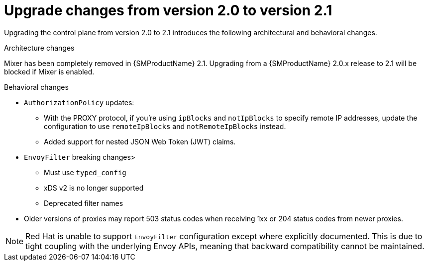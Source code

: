 // Module included in the following assemblies:
// * service_mesh/v2x/upgrading-ossm.adoc

:_content-type: CONCEPT
[id="ossm-upgrade-20-21-changes_{context}"]
= Upgrade changes from version 2.0 to version 2.1

Upgrading the control plane from version 2.0 to 2.1 introduces the following architectural and behavioral changes.

.Architecture changes

Mixer has been completely removed in {SMProductName} 2.1. Upgrading from a {SMProductName} 2.0.x release to 2.1 will be blocked if Mixer is enabled.

[id="ossm-upgrading-differences-behavior_{context}"]
.Behavioral changes

* `AuthorizationPolicy` updates:
** With the PROXY protocol, if you're using `ipBlocks` and `notIpBlocks` to specify remote IP addresses, update the configuration to use `remoteIpBlocks` and `notRemoteIpBlocks` instead.
** Added support for nested JSON Web Token (JWT) claims.
* `EnvoyFilter` breaking changes>
** Must use `typed_config`
** xDS v2 is no longer supported
** Deprecated filter names
* Older versions of proxies may report 503 status codes when receiving 1xx or 204 status codes from newer proxies.

[NOTE]
====
Red Hat is unable to support `EnvoyFilter` configuration except where explicitly documented. This is due to tight coupling with the underlying Envoy APIs, meaning that backward compatibility cannot be maintained.
====
